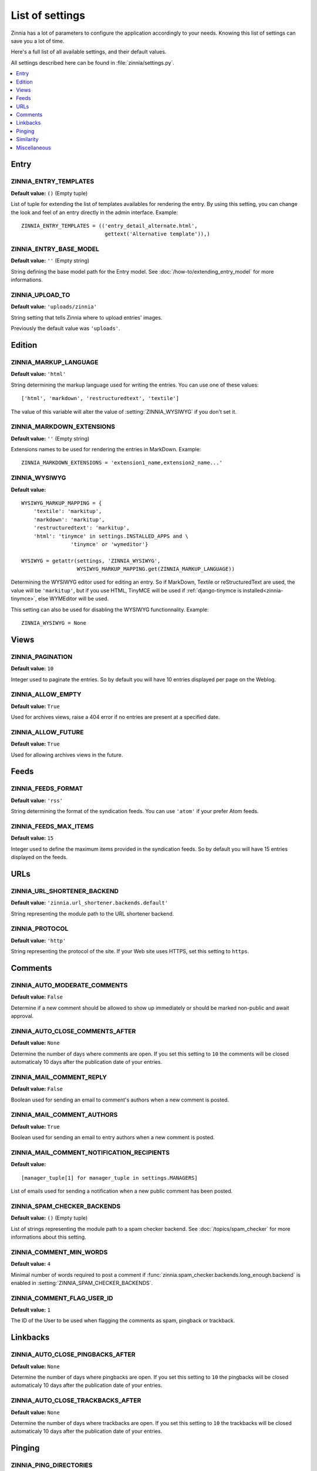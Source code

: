 ================
List of settings
================

.. module:: zinnia.settings

Zinnia has a lot of parameters to configure the application accordingly to
your needs. Knowing this list of settings can save you a lot of time.

Here's a full list of all available settings, and their default values.

All settings described here can be found in :file:`zinnia/settings.py`.

.. contents::
    :local:
    :depth: 1

.. _settings-entry:

Entry
=====

.. setting:: ZINNIA_ENTRY_TEMPLATES

ZINNIA_ENTRY_TEMPLATES
----------------------
**Default value:** ``()`` (Empty tuple)

List of tuple for extending the list of templates availables for
rendering the entry. By using this setting, you can change the look and
feel of an entry directly in the admin interface. Example: ::

  ZINNIA_ENTRY_TEMPLATES = (('entry_detail_alternate.html',
                             gettext('Alternative template')),)

.. setting:: ZINNIA_ENTRY_BASE_MODEL

ZINNIA_ENTRY_BASE_MODEL
-----------------------
**Default value:** ``''`` (Empty string)

String defining the base model path for the Entry model. See
:doc:`/how-to/extending_entry_model` for more informations.

.. setting:: ZINNIA_UPLOAD_TO

ZINNIA_UPLOAD_TO
----------------
**Default value:** ``'uploads/zinnia'``

String setting that tells Zinnia where to upload entries' images.

.. versionchanged:: 0.10

Previously the default value was ``'uploads'``.

.. _settings-edition:

Edition
=======

.. setting:: ZINNIA_MARKUP_LANGUAGE

ZINNIA_MARKUP_LANGUAGE
----------------------
**Default value:** ``'html'``

String determining the markup language used for writing the entries.
You can use one of these values: ::

    ['html', 'markdown', 'restructuredtext', 'textile']

The value of this variable will alter the value of :setting:`ZINNIA_WYSIWYG`
if you don't set it.

.. setting:: ZINNIA_MARKDOWN_EXTENSIONS

ZINNIA_MARKDOWN_EXTENSIONS
--------------------------
**Default value:** ``''`` (Empty string)

Extensions names to be used for rendering the entries in MarkDown. Example:
::

  ZINNIA_MARKDOWN_EXTENSIONS = 'extension1_name,extension2_name...'

.. setting:: ZINNIA_WYSIWYG

ZINNIA_WYSIWYG
--------------
**Default value:** ::

    WYSIWYG_MARKUP_MAPPING = {
        'textile': 'markitup',
        'markdown': 'markitup',
        'restructuredtext': 'markitup',
        'html': 'tinymce' in settings.INSTALLED_APPS and \
                    'tinymce' or 'wymeditor'}

    WYSIWYG = getattr(settings, 'ZINNIA_WYSIWYG',
                      WYSIWYG_MARKUP_MAPPING.get(ZINNIA_MARKUP_LANGUAGE))

Determining the WYSIWYG editor used for editing an entry.
So if MarkDown, Textile or reStructuredText are used, the value will be
``'markitup'``, but if you use HTML, TinyMCE will be used if
:ref:`django-tinymce is installed<zinnia-tinymce>`, else WYMEditor will be
used.

This setting can also be used for disabling the WYSIWYG
functionnality. Example: ::

  ZINNIA_WYSIWYG = None

.. _settings-views:

Views
=====

.. setting:: ZINNIA_PAGINATION

ZINNIA_PAGINATION
-----------------

**Default value:** ``10``

Integer used to paginate the entries. So by default you will have 10
entries displayed per page on the Weblog.

.. setting:: ZINNIA_ALLOW_EMPTY

ZINNIA_ALLOW_EMPTY
------------------
**Default value:** ``True``

Used for archives views, raise a 404 error if no entries are present at
a specified date.

.. setting:: ZINNIA_ALLOW_FUTURE

ZINNIA_ALLOW_FUTURE
-------------------
**Default value:** ``True``

Used for allowing archives views in the future.

.. _settings-feeds:

Feeds
=====

.. setting:: ZINNIA_FEEDS_FORMAT

ZINNIA_FEEDS_FORMAT
-------------------
**Default value:** ``'rss'``

String determining the format of the syndication feeds. You can use
``'atom'`` if your prefer Atom feeds.

.. setting:: ZINNIA_FEEDS_MAX_ITEMS

ZINNIA_FEEDS_MAX_ITEMS
----------------------
**Default value:** ``15``

Integer used to define the maximum items provided in the syndication feeds.
So by default you will have 15 entries displayed on the feeds.

.. _settings-urls:

URLs
====

.. setting:: ZINNIA_URL_SHORTENER_BACKEND

ZINNIA_URL_SHORTENER_BACKEND
----------------------------
**Default value:** ``'zinnia.url_shortener.backends.default'``

String representing the module path to the URL shortener backend.

.. setting:: ZINNIA_PROTOCOL

ZINNIA_PROTOCOL
---------------
**Default value:** ``'http'``

String representing the protocol of the site. If your Web site uses HTTPS,
set this setting to ``https``.

.. _settings-comments:

Comments
========

.. setting:: ZINNIA_AUTO_MODERATE_COMMENTS

ZINNIA_AUTO_MODERATE_COMMENTS
-----------------------------
**Default value:** ``False``

Determine if a new comment should be allowed to show up
immediately or should be marked non-public and await approval.

.. setting:: ZINNIA_AUTO_CLOSE_COMMENTS_AFTER

ZINNIA_AUTO_CLOSE_COMMENTS_AFTER
--------------------------------
**Default value:** ``None``

Determine the number of days where comments are open. If you set this
setting to ``10`` the comments will be closed automaticaly 10 days after
the publication date of your entries.

.. setting:: ZINNIA_MAIL_COMMENT_REPLY

ZINNIA_MAIL_COMMENT_REPLY
-------------------------
**Default value:** ``False``

Boolean used for sending an email to comment's authors
when a new comment is posted.

.. setting:: ZINNIA_MAIL_COMMENT_AUTHORS

ZINNIA_MAIL_COMMENT_AUTHORS
---------------------------
**Default value:** ``True``

Boolean used for sending an email to entry authors
when a new comment is posted.

.. setting:: ZINNIA_MAIL_COMMENT_NOTIFICATION_RECIPIENTS

ZINNIA_MAIL_COMMENT_NOTIFICATION_RECIPIENTS
-------------------------------------------
**Default value:** ::

    [manager_tuple[1] for manager_tuple in settings.MANAGERS]

List of emails used for sending a notification when a
new public comment has been posted.

.. setting:: ZINNIA_SPAM_CHECKER_BACKENDS

ZINNIA_SPAM_CHECKER_BACKENDS
----------------------------
**Default value:** ``()`` (Empty tuple)

List of strings representing the module path to a spam checker backend.
See :doc:`/topics/spam_checker` for more informations about this setting.

.. setting:: ZINNIA_COMMENT_MIN_WORDS

ZINNIA_COMMENT_MIN_WORDS
------------------------
**Default value:** ``4``

Minimal number of words required to post a comment if
:func:`zinnia.spam_checker.backends.long_enough.backend` is enabled in
:setting:`ZINNIA_SPAM_CHECKER_BACKENDS`.

.. setting:: ZINNIA_DEFAULT_USER_ID

ZINNIA_COMMENT_FLAG_USER_ID
---------------------------
**Default value:** ``1``

The ID of the User to be used when flagging the comments as spam, pingback
or trackback.

.. _settings-linkbacks:

Linkbacks
=========

.. setting:: ZINNIA_AUTO_CLOSE_PINGBACKS_AFTER

ZINNIA_AUTO_CLOSE_PINGBACKS_AFTER
---------------------------------
**Default value:** ``None``

Determine the number of days where pingbacks are open. If you set this
setting to ``10`` the pingbacks will be closed automaticaly 10 days after
the publication date of your entries.

.. setting:: ZINNIA_AUTO_CLOSE_TRACKBACKS_AFTER

ZINNIA_AUTO_CLOSE_TRACKBACKS_AFTER
----------------------------------
**Default value:** ``None``

Determine the number of days where trackbacks are open. If you set this
setting to ``10`` the trackbacks will be closed automaticaly 10 days after
the publication date of your entries.

.. _settings-pinging:

Pinging
=======

.. setting:: ZINNIA_PING_DIRECTORIES

ZINNIA_PING_DIRECTORIES
-----------------------
**Default value:** ``('http://django-blog-zinnia.com/xmlrpc/',)``

List of the directories you want to ping.

.. setting:: ZINNIA_PING_EXTERNAL_URLS

ZINNIA_PING_EXTERNAL_URLS
-------------------------
**Default value:** ``True``

Boolean setting for telling if you want to ping external URLs when saving
an entry.

.. setting:: ZINNIA_SAVE_PING_DIRECTORIES

ZINNIA_SAVE_PING_DIRECTORIES
----------------------------
**Default value:** ``bool(ZINNIA_PING_DIRECTORIES)``

Boolean setting for telling if you want to ping directories when saving
an entry.

.. setting:: ZINNIA_PINGBACK_CONTENT_LENGTH

ZINNIA_PINGBACK_CONTENT_LENGTH
------------------------------
**Default value:** ``300``

Size of the excerpt generated on pingback.

.. _settings-similarity:

Similarity
==========

.. setting:: ZINNIA_F_MIN

ZINNIA_F_MIN
------------
**Default value:** ``0.1``

Float setting of the minimal word frequency for similar entries.

.. setting:: ZINNIA_F_MAX

ZINNIA_F_MAX
------------
**Default value:** ``1.0``

Float setting of the minimal word frequency for similar entries.

.. _settings-misc:

Miscellaneous
=============

.. setting:: ZINNIA_COPYRIGHT

ZINNIA_COPYRIGHT
----------------
**Default value:** ``'Zinnia'``

String used for copyrighting your entries, used in the syndication feeds
and in the opensearch document.

.. setting:: ZINNIA_STOP_WORDS

ZINNIA_STOP_WORDS
-----------------
**Default value:** See :file:`zinnia/settings.py`

List of common words excluded from the advanced search engine
to optimize the search querying and the results.

.. setting:: ZINNIA_USE_TWITTER

ZINNIA_USE_TWITTER
------------------
**Default value:** ``True if the crendentials of Twitter have been defined``

Boolean telling if the credentials of a Twitter account have been set and
if Zinnia can post on Twitter.
